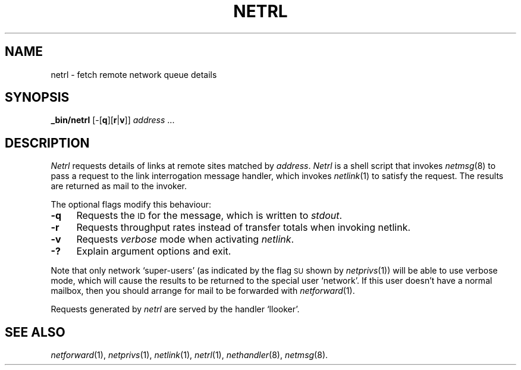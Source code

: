 .ds S1 NETRL
.ds S2 \fINetrl\fP
.ds S3 \fInetrl\fP
.ds S4 MHSnet
.ds S5 network
.ds S6 _bin/netrl
.TH \*(S1 1 "\*(S4 1.8" \^
.nh
.SH NAME
netrl \- fetch remote network queue details
.SH SYNOPSIS
.BI \*(S6
.RB [\-[ q ]\c
.RB [ r | v ]]
.IR address " ..."
.SH DESCRIPTION
\*(S2
requests details of links at remote sites matched by
.IR address .
\*(S2
is a shell script that invokes
.IR netmsg (8)
to pass a request to the link interrogation message handler,
which invokes
.IR netlink (1)
to satisfy the request.
The results are returned as mail to the invoker.
.PP
The optional flags modify this behaviour:
.if n .ds tw 4
.if t .ds tw \w'\fB\-X\fPX'u
.TP "\*(tw"
.BI \-q
Requests the \s-1ID\s0 for the message,
which is written to
.IR stdout .
.TP
.BI \-r
Requests throughput rates instead of transfer totals when invoking netlink.
.TP
.BI \-v
Requests
.I verbose
mode when activating
.IR netlink .
.TP
.BI \-?
Explain argument options and exit.
.PP
Note that only network `super-users'
(as indicated by the flag
.SM SU
shown by
.IR netprivs (1))
will be able to use verbose mode,
which will cause the results to be returned to the special user `network'.
If this user doesn't have a normal mailbox,
then you should arrange for mail to be forwarded with
.IR netforward (1).
.PP
Requests generated by \*(S3 are served by the handler
.if n `llooker'.
.if t \f(CWllooker\fP.
.SH "SEE ALSO"
.IR netforward (1),
.IR netprivs (1),
.IR netlink (1),
.IR netrl (1),
.IR nethandler (8),
.IR netmsg (8).
